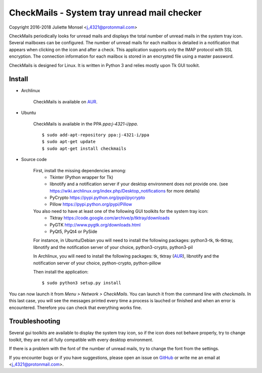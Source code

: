 CheckMails - System tray unread mail checker
=============================================
Copyright 2016-2018 Juliette Monsel <j_4321@protonmail.com>

CheckMails periodically looks for unread mails and displays the total number
of unread mails in the system tray icon. Several mailboxes can be configured.
The number of unread mails for each mailbox is detailed in a notification
that appears when clicking on the icon and after a check. This application
supports only the IMAP protocol with SSL encryption. The connection information
for each mailbox is stored in an encrypted file using a master password.

CheckMails is designed for Linux. It is written in Python 3 and relies mostly
upon Tk GUI toolkit.


Install
-------

- Archlinux

    CheckMails is available on `AUR <https://aur.archlinux.org/packages/checkmails>`__.

- Ubuntu

    CheckMails is available in the PPA `ppa:j-4321-i/ppa`.

    ::

        $ sudo add-apt-repository ppa:j-4321-i/ppa
        $ sudo apt-get update
        $ sudo apt-get install checkmails

- Source code

    First, install the missing dependencies among:
     - Tkinter (Python wrapper for Tk)
     - libnotify and a notification server if your desktop environment does not provide one.
       (see https://wiki.archlinux.org/index.php/Desktop_notifications for more details)
     - PyCrypto https://pypi.python.org/pypi/pycrypto
     - Pillow https://pypi.python.org/pypi/Pillow

    You also need to have at least one of the following GUI toolkits for the system tray icon:
     - Tktray https://code.google.com/archive/p/tktray/downloads
     - PyGTK http://www.pygtk.org/downloads.html
     - PyQt5, PyQt4 or PySide


    For instance, in Ubuntu/Debian you will need to install the following packages:
    python3-tk, tk-tktray, libnotify and the notification server of your choice,
    python3-crypto, python3-pil

    In Archlinux, you will need to install the following packages:
    tk, tktray (`AUR <https://aur.archlinux.org/packages/tktray>`__), libnotify and the notification server of your choice,
    python-crypto, python-pillow

    Then install the application:
    ::
        $ sudo python3 setup.py install

You can now launch it from `Menu > Network > CheckMails`. You can launch
it from the command line with `checkmails`. In this last case, you will see
the messages printed every time a process is lauched or finished and when
an error is encountered. Therefore you can check that everything works fine.

Troubleshooting
---------------

Several gui toolkits are available to display the system tray icon, so if the
icon does not behave properly, try to change toolkit, they are not all fully
compatible with every desktop environment.

If there is a problem with the font of the number of unread mails, try to change
the font from the settings.

If you encounter bugs or if you have suggestions, please open an issue on
`GitHub <https://github.com/j4321/CheckMails/issues>`__ or write me an email
at <j_4321@protonmail.com>.

